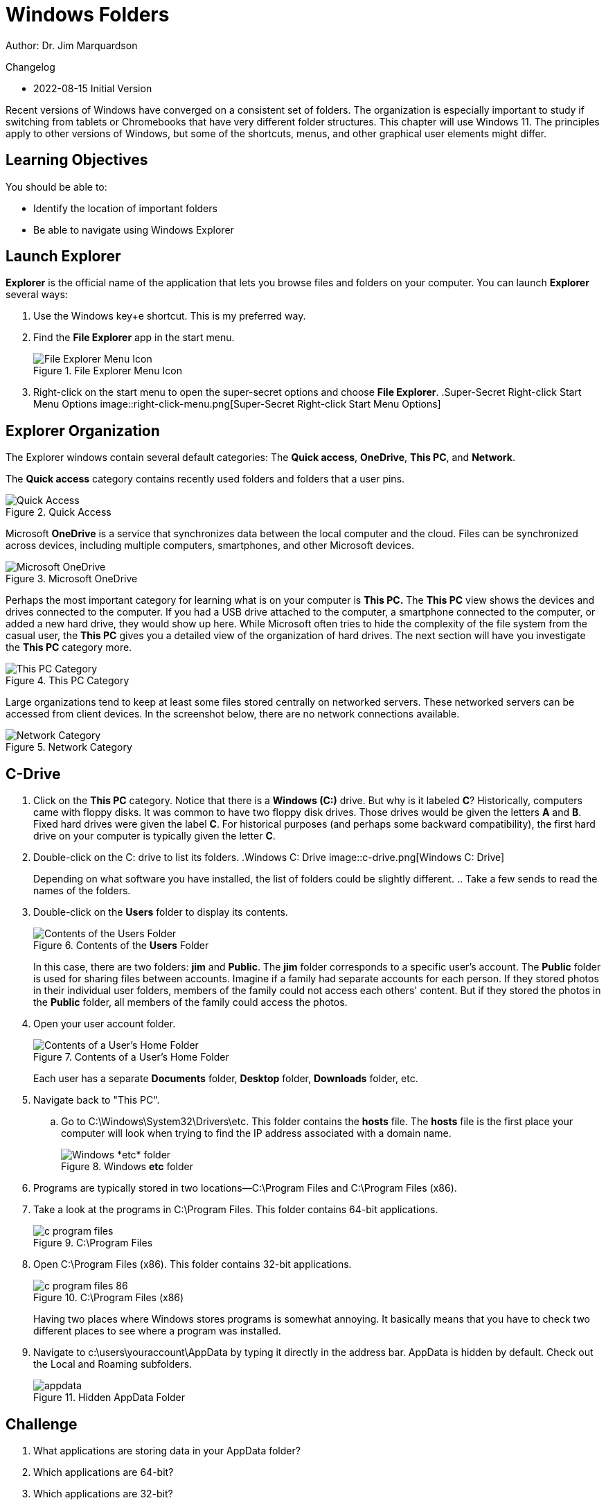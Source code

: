 = Windows Folders

Author: Dr. Jim Marquardson

Changelog

* 2022-08-15 Initial Version

Recent versions of Windows have converged on a consistent set of folders. The organization is especially important to study if switching from tablets or Chromebooks that have very different folder structures. This chapter will use Windows 11. The principles apply to other versions of Windows, but some of the shortcuts, menus, and other graphical user elements might differ.

== Learning Objectives

You should be able to:

* Identify the location of important folders
* Be able to navigate using Windows Explorer

== Launch Explorer

*Explorer* is the official name of the application that lets you browse files and folders on your computer. You can launch *Explorer* several ways:

. Use the Windows key+e shortcut. This is my preferred way.
. Find the *File Explorer* app in the start menu.
+
.File Explorer Menu Icon
image::file-explorer-app-start-menu.png[File Explorer Menu Icon]
. Right-click on the start menu to open the super-secret options and choose *File Explorer*.
.Super-Secret Right-click Start Menu Options
image::right-click-menu.png[Super-Secret Right-click Start Menu Options]

== Explorer Organization

The Explorer windows contain several default categories: The *Quick access*, *OneDrive*, *This PC*, and *Network*.

The *Quick access* category contains recently used folders and folders that a user pins.

.Quick Access
image::left-quick-access.png[Quick Access]

Microsoft *OneDrive* is a service that synchronizes data between the local computer and the cloud. Files can be synchronized across devices, including multiple computers, smartphones, and other Microsoft devices.

.Microsoft OneDrive
image::left-one-drive.png[Microsoft OneDrive]

Perhaps the most important category for learning what is on your computer is *This PC.* The *This PC* view shows the devices and drives connected to the computer. If you had a USB drive attached to the computer, a smartphone connected to the computer, or added a new hard drive, they would show up here. While Microsoft often tries to hide the complexity of the file system from the casual user, the *This PC* gives you a detailed view of the organization of hard drives. The next section will have you investigate the *This PC* category more.

.This PC Category
image::left-this-pc.png[This PC Category]

Large organizations tend to keep at least some files stored centrally on networked servers. These networked servers can be accessed from client devices. In the screenshot below, there are no network connections available.

.Network Category
image::left-network.png[Network Category]

== C-Drive

. Click on the *This PC* category. Notice that there is a *Windows (C:)* drive. But why is it labeled *C*? Historically, computers came with floppy disks. It was common to have two floppy disk drives. Those drives would be given the letters *A* and *B*. Fixed hard drives were given the label *C*. For historical purposes (and perhaps some backward compatibility), the first hard drive on your computer is typically given the letter *C*.
. Double-click on the C: drive to list its folders.
.Windows C: Drive
image::c-drive.png[Windows C: Drive]
+
Depending on what software you have installed, the list of folders could be slightly different.
.. Take a few sends to read the names of the folders.
. Double-click on the *Users* folder to display its contents.
+
.Contents of the *Users* Folder
image::c-users.png[Contents of the Users Folder]
+
In this case, there are two folders: *jim* and *Public*. The *jim* folder corresponds to a specific user's account. The *Public* folder is used for sharing files between accounts. Imagine if a family had separate accounts for each person. If they stored photos in their individual user folders, members of the family could not access each others' content. But if they stored the photos in the *Public* folder, all members of the family could access the photos.
. Open your user account folder.
+
.Contents of a User's Home Folder
image::c-users-jim.png[Contents of a User's Home Folder]
+
Each user has a separate *Documents* folder, *Desktop* folder, *Downloads* folder, etc.
. Navigate back to "This PC".
.. Go to C:\Windows\System32\Drivers\etc. This folder contains the *hosts* file. The *hosts* file is the first place your computer will look when trying to find the IP address associated with a domain name.
+
.Windows *etc* folder
image::c-windows-system32-drivers-etc.png[Windows *etc* folder]
. Programs are typically stored in two locations--C:\Program Files and C:\Program Files (x86).
. Take a look at the programs in C:\Program Files. This folder contains 64-bit applications.
+
.C:\Program Files
image::c-program-files.png[]
. Open C:\Program Files (x86). This folder contains 32-bit applications.
+
.C:\Program Files (x86)
image::c-program-files-86.png[]
+
Having two places where Windows stores programs is somewhat annoying. It basically means that you have to check two different places to see where a program was installed.
. Navigate to c:\users\youraccount\AppData by typing it directly in the address bar. AppData is hidden by default. Check out the Local and Roaming subfolders.
+
.Hidden AppData Folder
image::appdata.png[]

== Challenge

. What applications are storing data in your AppData folder?
. Which applications are 64-bit?
. Which applications are 32-bit?

== Reflection

* What aspects of the Windows folder organization is most confusing?
* How would you make it easier for people to organize files on their computers?

